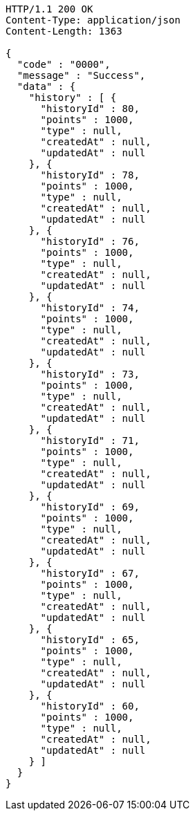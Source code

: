 [source,http,options="nowrap"]
----
HTTP/1.1 200 OK
Content-Type: application/json
Content-Length: 1363

{
  "code" : "0000",
  "message" : "Success",
  "data" : {
    "history" : [ {
      "historyId" : 80,
      "points" : 1000,
      "type" : null,
      "createdAt" : null,
      "updatedAt" : null
    }, {
      "historyId" : 78,
      "points" : 1000,
      "type" : null,
      "createdAt" : null,
      "updatedAt" : null
    }, {
      "historyId" : 76,
      "points" : 1000,
      "type" : null,
      "createdAt" : null,
      "updatedAt" : null
    }, {
      "historyId" : 74,
      "points" : 1000,
      "type" : null,
      "createdAt" : null,
      "updatedAt" : null
    }, {
      "historyId" : 73,
      "points" : 1000,
      "type" : null,
      "createdAt" : null,
      "updatedAt" : null
    }, {
      "historyId" : 71,
      "points" : 1000,
      "type" : null,
      "createdAt" : null,
      "updatedAt" : null
    }, {
      "historyId" : 69,
      "points" : 1000,
      "type" : null,
      "createdAt" : null,
      "updatedAt" : null
    }, {
      "historyId" : 67,
      "points" : 1000,
      "type" : null,
      "createdAt" : null,
      "updatedAt" : null
    }, {
      "historyId" : 65,
      "points" : 1000,
      "type" : null,
      "createdAt" : null,
      "updatedAt" : null
    }, {
      "historyId" : 60,
      "points" : 1000,
      "type" : null,
      "createdAt" : null,
      "updatedAt" : null
    } ]
  }
}
----